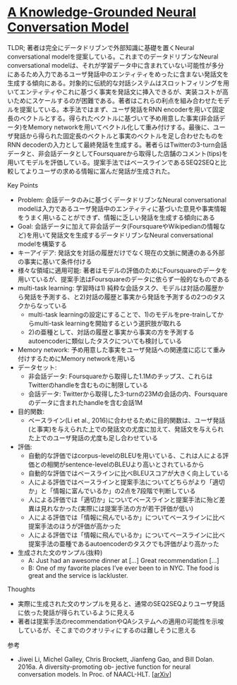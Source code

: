 * [[https://arxiv.org/abs/1702.01932][A Knowledge-Grounded Neural Conversation Model]]

TLDR; 著者は完全にデータドリブンで外部知識に基礎を置くNeural conversational modelを提案している。これまでのデータドリブンなNeural conversational modelは、それが学習データ中に含まれていない可能性が多分にあるため入力であるユーザ発話中のエンティティをめったに含まない発話文を生成する傾向にある。対象的に伝統的な対話システムはスロットフィリングを用いてエンティティやこれに基づく事実を発話文に挿入できるが、実装コストが高いためにスケールするのが困難である。著者はこれらの利点を組み合わせたモデルを提案している。本手法ではまず、ユーザ発話をRNN encoderを用いて固定長のベクトルとする。得られたベクトルに基づいて予め用意した事実(非会話データ)をMemory networkを用いてベクトル化して重み付けする。最後に、ユーザ発話から得られた固定長のベクトルと事実のベクトルを足し合わせたものをRNN decoderの入力として最終発話を生成する。著者らはTwitterの3-turn会話データと、非会話データとしてFoursquareから取得した店舗のコメント(tips)を用いてモデルを評価している。提案手法ではベースラインであるSEQ2SEQと比較してよりユーザの求める情報に富んだ発話が生成された。

**** Key Points

    - Problem: 会話データのみに基づくデータドリブンなNeural conversational modelは入力であるユーザ発話中のエンティティに基づいた意見や事実情報をうまく用いることができず、情報に乏しい発話を生成する傾向にある
    - Goal: 会話データに加えて非会話データ(FoursquareやWikipedianの情報など)を用いて発話文を生成するデータドリブンなNeural conversational modelを構築する
    - キーアイデア: 発話文を対話の履歴だけでなく現在の文脈に関連のある外部の事実に基いて条件付ける
    - 様々な領域に適用可能: 著者はモデルの評価のためにFoursquareのデータを用いているが、提案手法はFoursquareのデータに依らず一般的なものである
    - multi-task learning: 学習時は1) 純粋な会話タスク、モデルは対話の履歴から発話を予測する、と2)対話の履歴と事実から発話を予測するの2つのタスクからなっている
      - multi-task learningの設定にすることで、1)のモデルをpre-trainしてからmulti-task learningを開始するという選択肢が取れる
      - 2)の亜種として、対話の履歴と事実から事実の方を予測するautoencoderに類似したタスクについても検討している
    - Memory network: 予め用意した事実をユーザ発話への関連度に応じて重み付けするためにMemory networkを用いる
    - データセット:
      - 非会話データ: Foursquareから取得した1.1Mのチップス、これらはTwitterのhandleを含むものに制限している
      - 会話データ: Twitterから取得した3-turnの23Mの会話の内、Foursquareのデータに含まれたhandleを含む会話1M
    - 目的関数:
      - ベースライン(Li et al., 2016)に合わせるために目的関数は、ユーザ発話(と事実)を与えられた上での発話文の尤度に加えて、発話文を与えられた上でのユーザ発話の尤度も足し合わせている
    - 評価:
      - 自動的な評価ではcorpus-levelのBLEUを用いている、これは人による評価との相関がsentence-levelのBLEUより高いとされているから
      - 自動的な評価ではベースラインに比べBLEUスコアが大きく向上している
      - 人による評価ではベースラインと提案手法についてどちらがより「適切か」と「情報に富んでいるか」の2点を7段階で判断している
      - 人による評価では「適切か」についてベースラインと提案手法に殆ど差異は見れなかった(実際には提案手法の方が若干評価が低い)
      - 人による評価では「情報に飛んでいるか」についてベースラインに比べ提案手法のほうが評価が高かった
      - 人による評価では「情報に飛んでいるか」についてベースラインに比べ提案手法の亜種であるautoencoderのタスクでも評価がより高かった
    - 生成された文のサンプル(抜粋)
      - A: Just had an awesome dinner at [...] Great recommendation [...]
      - B: One of my favorite places I’ve ever been to in NYC. The food is great and the service is lackluster.

**** Thoughts

    - 実際に生成された文のサンプルを見ると、通常のSEQ2SEQよりユーザ発話に依った発話が得られているように見える
    - 著者は提案手法のrecommendationやQAシステムへの適用の可能性を示唆しているが、そこまでのクオリティにするのは難しそうに思える

**** 参考

    - Jiwei Li, Michel Galley, Chris Brockett, Jianfeng Gao, and Bill Dolan. 2016a. A diversity-promoting ob- jective function for neural conversation models. In Proc. of NAACL-HLT. [[[https://arxiv.org/abs/1510.03055][arXiv]]]
